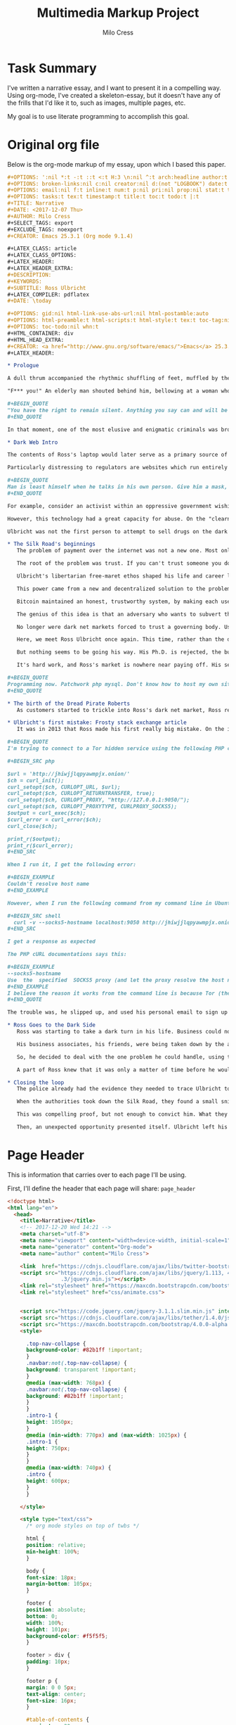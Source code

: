 #+OPTIONS: ':nil *:t -:t ::t <:t H:3 \n:nil ^:t arch:headline author:t
#+OPTIONS: broken-links:nil c:nil creator:nil d:(not "LOGBOOK") date:t e:t
#+OPTIONS: email:nil f:t inline:t num:t p:nil pri:nil prop:nil stat:t tags:t
#+OPTIONS: tasks:t tex:t timestamp:t title:t toc:t todo:t |:t
#+TITLE:Multimedia Markup Project
#+AUTHOR: Milo Cress
#+EMAIL: milo@archlaptop
#+LANGUAGE: en
#+SELECT_TAGS: export
#+EXCLUDE_TAGS: noexport
#+CREATOR: Emacs 25.3.1 (Org mode 9.1.4)

* Task Summary
  I've written a narrative essay, and I want to present it in a compelling way. Using org-mode, I've created a skeleton-essay, but it doesn't have any of the frills that I'd like it to, such as images, multiple pages, etc.

  My goal is to use literate programming to accomplish this goal.

* Original org file
Below is the org-mode markup of my essay, upon which I based this paper.
#+BEGIN_SRC org
  ,#+OPTIONS: ':nil *:t -:t ::t <:t H:3 \n:nil ^:t arch:headline author:t
  ,#+OPTIONS: broken-links:nil c:nil creator:nil d:(not "LOGBOOK") date:t e:t
  ,#+OPTIONS: email:nil f:t inline:t num:t p:nil pri:nil prop:nil stat:t tags:t
  ,#+OPTIONS: tasks:t tex:t timestamp:t title:t toc:t todo:t |:t
  ,#+TITLE: Narrative
  ,#+DATE: <2017-12-07 Thu>
  ,#+AUTHOR: Milo Cress
  ,#+SELECT_TAGS: export
  ,#+EXCLUDE_TAGS: noexport
  ,#+CREATOR: Emacs 25.3.1 (Org mode 9.1.4)

  ,#+LATEX_CLASS: article
  ,#+LATEX_CLASS_OPTIONS:
  ,#+LATEX_HEADER:
  ,#+LATEX_HEADER_EXTRA:
  ,#+DESCRIPTION:
  ,#+KEYWORDS:
  ,#+SUBTITLE: Ross Ulbricht
  ,#+LATEX_COMPILER: pdflatex
  ,#+DATE: \today

  ,#+OPTIONS: gid:nil html-link-use-abs-url:nil html-postamble:auto
  ,#+OPTIONS: html-preamble:t html-scripts:t html-style:t tex:t toc-tag:nil
  ,#+OPTIONS: toc-todo:nil whn:t
  ,#+HTML_CONTAINER: div
  ,#+HTML_HEAD_EXTRA:
  ,#+CREATOR: <a href="http://www.gnu.org/software/emacs/">Emacs</a> 25.3.1 (<a href="http://orgmode.org">Org-mode</a> 9.1.4)
  ,#+LATEX_HEADER:

  ,* Prologue

  A dull thrum accompanied the rhythmic shuffling of feet, muffled by the stacks of shelves the shufflers gazed at. It was a hot day, even by California standards, and the heat seemed to permeate through the walls of the library into Ross Ulbricht's soul. He was restless, and shifted his gaze from the laptop on the table in front of him to the window beside him. A patron sitting across from him at the table glanced up momentarily from her book, and buried herself once again in the fantasy world between her pages. But for Ross, escape was not an option. He searched for some breeze, some break in the stillness that stifled him. A shout behind him, followed by a crash, startled him from his reverie.

  "F*** you!" An elderly man shouted behind him, bellowing at a woman who was in the process of pummelling him with any object she could lay her hands on within arm's reach. Riveted as he was by this exchange, a movement in the corner of his eye brought his focus back to the table where his laptop rested -- or had rested -- until a second ago. Frantically, he called out to the woman across the table, who had snatched up his machine and was sprinting for the exit. Any chance of following her disappeared as the man and woman (who had seemingly forgotten their quarrel) piled themselves on top of Ulbricht's body. Pinned beneath them, all he could hear between his own breath and the pumping of his heart was a wheezing voice above him:

  ,#+BEGIN_QUOTE
  "You have the right to remain silent. Anything you say can and will be used against you in a court of law. You have the right to an attorney. If you cannot afford an attorney, one will be provided for you. Do you understand the rights I have just read to you? With these rights in mind, do you wish to speak to me?"
  ,#+END_QUOTE

  In that moment, one of the most elusive and enigmatic criminals was brought to justice. The operation that brought Ulbricht to justice was painstakingly choreographed, and  That day, Ulbricht's illicit marketplace for contraband such as fake licenses and drugs, known as the Silk Road, was taken down. But how did the black market's creator, Ross Ulbricht, evolve to embrace the iconic persona of the Dread Pirate Roberts, a symbol of rebellion, libertarianism, and anonymity on the Dark Web?

  ,* Dark Web Intro

  The contents of Ross's laptop would later serve as a primary source of evidence in the case against him. Most damning of all, however, was his laptop's connection to the dark web, and to a server he rented in Iceland. This evidence could only be gathered directly from his computer because of the nature of the technology he used. Tor, for example, the service that he used to browse the web anonymously, as well as to host his black-market website, the Silk Road, not only scrambles the /contents/ of messages, but also the /source and destination/, by routing all traffic through a massive network of layered encryption. The name Tor is itself an acronym, which stands for The Onion Router, so called because all traffic enters the system encrypted in three layers. As the message traverses the network, layers are incrementally peeled off, until the message exits the network in a format intelligible to the recipient computer (such as a webpage request, or a social media post). Tracing this traffic is almost impossible because of the strong encryption the system uses, leaving governing bodies at a loss for methods to combat illicit traffic on the dark web.

  Particularly distressing to regulators are websites which run entirely within the Tor network. Unlike Google or Netflix, these so-called "hidden services" are designed to be completely anonymous -- both visitors and servers can interact without either knowing who the other is. This is a very powerful concept for anonymity.

  ,#+BEGIN_QUOTE
  Man is least himself when he talks in his own person. Give him a mask, and he will tell you the truth.
  ,#+END_QUOTE

  For example, consider an activist within an oppressive government wishing to leak classified or restricted information to inform the global community. Naturally, this person would require anonymity in order to speak out, especially in a nation which punishes protest and restricts free speech. Imagine that a website has been set up by fellow dissidents within this country in order to track human rights violations committed by the regime. If the regime were able to locate the dissidents' server, they would face punishment, and the truth of the atrocities may stay buried. The power of the dark web is its ability to connect these people in an anonymous way -- at no point must the leaker reveal her identity, nor must the dissidents reveal their location.

  However, this technology had a great capacity for abuse. On the "clearnet" (any part of the web accessible via a search engine, such as [[https://google.com][Google]], sellers of drugs could only stay anonymous by keeping the address of their website hidden. The problem is, in order to get any sort of traffic or customer base, that address must be entrusted to /someone/. As the popularity of the black-market increases, so does the risk that this address falls into the hands of a law enforcement agency, who could then discover the location of the sellers' servers. This is exactly the problem that the dark web aims to solve.

  Ulbricht was not the first person to attempt to sell drugs on the dark web. What made him successful was that he managed to solve a problem that had been the downfall of all of his predecessors -- payment. 

  ,* The Silk Road's beginnings
     The problem of payment over the internet was not a new one. Most online vendors do not even consider it a problem, because of the robust suites of electronic payment transfer that have been developed in the past decade. But vendors of illicit goods are often stymied by the very anonymity that protects them -- as linking a Paypal account, say, to their black market, or arranging a wire transfer through Western Union would drastically increase their chances of getting caught, and make it simple for authorities to trace the origin of electronic payments from source to destination. 

     The root of the problem was trust. If you can't trust someone you don't know, how can you do business with them? This was the problem that services like Paypal solve: they serve as a trusted intermediary between two parties that may not trust each other. What if you can't trust this governing body? This was the question that plagued libertarians like Ross.

     Ulbricht's libertarian free-maret ethos shaped his life and career long before he built a black-market on the Dark Web. From a young age, he pursued a means of freeing himself and others from what he believed to be a coercive tyranny. When his doctoral thesis was rejected, he turned his focus to business. Eventually, he bagan to realize that he had the power to turn his libertarian ideals into reality.

     This power came from a new and decentralized solution to the problem of trust -- Bitcoin. 

     Bitcoin maintained an honest, trustworthy system, by making each user of the system responsible for keeping the system honest. Every transaction is recorded into a ledger known as the blockchain by bitcoin "miners," in groups referred to as "blocks" (these blocks are chained together over time, hence the term "blockchain"). These miners race each other to produce new blocks, and out inconsistencies in the transactions. The first miner to calculate a complete block is rewarded a certain amount of bitcoin (12.5 at the time of writing). A new block is produced, on average, once every ten minutes.

     The genius of this idea is that an adversary who wants to subvert the system to her own ends (by modifying the transaction ledger) is forced to compete in this race against the entire legitimate bitcoin network -- who likely outnumber her in computing power by several orders of magnitude. 

     No longer were dark net markets forced to trust a governing body. Using the emerging Bitcoin technology, they were now entering into a golden age of money-transfer anonymity.

     Here, we meet Ross Ulbricht once again. This time, rather than the drug kingpin he became, he is the gregarious, geeky scientist his friends and family knew him to be. 

     But nothing seems to be going his way. His Ph.D. is rejected, the business he and his neighbor started is failing, and he's fighting with his girlfriend. The idea for a truly free market had been bouncing around in his head for some time, but it is now that this concept starts to take root. Reckoning he'll need some kind of capital to start out with, he clears out his cabin, and starts growing mushrooms (the psychedelic kind). Then, he gets to work learning the fundamentals of setting up a truly anonymous and secure dark net market. He calls it the Silk Road.

     It's hard work, and Ross's market is nowhere near paying off. His self-taught programming is starting to get him into trouble. Ross starts keeping a personal journal to record his thoughts and goals.

  ,#+BEGIN_QUOTE
  Programming now. Patchwork php mysql. Don't know how to host my own site. Didn't know how to run bitcoind. Got the basics of my site written. Launched it on freedomhosting. Announced it on the bitcointalk forums. Only a few days after launch, I got my first signups, and then my first message. I was so excited I didn't know what to do with myself. Little by little, people signed up, and vendors signed up, and then it happened. My first order. I'll never forget it. The next couple of months, I sold about 10 lbs of shrooms through my site. Some orders were as small as a gram, and others were in the qp range. Before long, I completely sold out.
  ,#+END_QUOTE

  ,* The birth of the Dread Pirate Roberts
     As customers started to trickle into Ross's dark net market, Ross realized that for it to become the revolution he hoped it to be, he needed to create for himself a leader. The persona he created, he modeled after the movie character, the Dread Pirate Roberts, in part to add a sense of the exotic, and in part to form the basis of his legal defense -- in the movie The Princess Bride, the Dread Pirate Roberts was never one person, but rather a title passed on from master to worthy apprentice. What he created transcended plausible deniability. The Dread Pirate Roberts (DPR) created became an emblem of rebellion against the government, turned buying drugs and illicit goods from a deplorable act of desperation to an honorable declaration of freedom. This charisma was Ulbricht's greatest weapon, but the inflated ego that came with it would prove his downfall.

  ,* Ulbricht's first mistake: Frosty stack exchange article
     It was in 2013 that Ross made his first really big mistake. On the internet technology forum, Stack Overflow, he posted a question regarding his dark net market. 

  ,#+BEGIN_QUOTE
  I'm trying to connect to a Tor hidden service using the following PHP code:

  ,#+BEGIN_SRC php

  $url = 'http://jhiwjjlqpyawmpjx.onion/'
  $ch = curl_init();
  curl_setopt($ch, CURLOPT_URL, $url);
  curl_setopt($ch, CURLOPT_RETURNTRANSFER, true);
  curl_setopt($ch, CURLOPT_PROXY, "http://127.0.0.1:9050/");
  curl_setopt($ch, CURLOPT_PROXYTYPE, CURLPROXY_SOCKS5);
  $output = curl_exec($ch);
  $curl_error = curl_error($ch);
  curl_close($ch);

  print_r($output);
  print_r($curl_error);
  ,#+END_SRC

  When I run it, I get the following error:

  ,#+BEGIN_EXAMPLE
  Couldn't resolve host name
  ,#+END_EXAMPLE

  However, when I run the following command from my command line in Ubuntu:

  ,#+BEGIN_SRC shell
    curl -v --socks5-hostname localhost:9050 http://jhiwjjlqpyawmpjx.onion
  ,#+END_SRC

  I get a response as expected

  The PHP cURL documentations says this:

  ,#+BEGIN_EXAMPLE
  --socks5-hostname
  Use  the  specified  SOCKS5 proxy (and let the proxy resolve the host name).
  ,#+END_EXAMPLE
  I believe the reason it works from the command line is because Tor (the proxy) is resolving the .onion hostname, which it recognizes. When running the PHP code above, my guess is that cURL or PHP is trying to resolve the .onion hostname and doesn't recognize it. I've searched for a way to tell cURL/PHP to let the proxy resolve the hostname, but I can't find a way.
  ,#+END_QUOTE

  The trouble was, he slipped up, and used his personal email to sign up for his account.

  ,* Ross Goes to the Dark Side
     Ross was starting to take a dark turn in his life. Business could not have been better, and yet the ardor of fighting off hackers, and the omnipresent paranoia were starting to take a toll on him. 

     His business associates, his friends, were being taken down by the authorities, one by one. Each one took with them a vital piece of the Silk Road's infrastructure. One of his lieutenants was embezzling Silk Road funds. The stress overcame him. He needed some outlet for his frustration, some sense of relief from his omnipresent guilt. 

     So, he decided to deal with the one problem he could handle, using the system that he himself had built. He would kill the thief. He messaged one of his associates, Nob, a drug dealer and gangster in the area, and told him that he had a situation that required violence to resolve. What he didn't know was that Nob was not a gangster, or even a drug dealer. His name was Carl Force, and he was a DEA agent, tasked with infiltrating Ulbricht's network. Rather than expose himself as an agent, he chose to play along with the ruse. Luckily for force, the thief had been taken into custody only a few days before, and was more than cooperative with the police. So, Force doused him in tomato sauce and framed the scene to appear as a bloody homocide. Ross was seemingly convinced by the photos that Force sent, and sent him $80,000 in bitcoin.

     A part of Ross knew that it was only a matter of time before he would be taken down too. But that voice of hesitance was being drowned out by his ego. He could not have achieved what he had without it. But he could not escape from the prison he had built himself without admitting that somewhere, someone was capable of finding him. This thought, in itself, was unbearable. So, day after day, he forced himself to believe that his system was secure against attackers, even when security advisers he trusted warned him of potential flaws. His system was not secure. A joint law enforcement operation had managed to hack his servers, and view the logs of his correspondence with other criminals on the network. As it turned out, he had commissioned another hit, this time on a blackmailer who claimed to have Ulbricht's identity. Ross had fallen from a radical idealist who had spoken out against the use of the dark web as a tool for harm to a hardened kingpin, set on doing anything that would keep him from facing justice.

  ,* Closing the loop
     The police already had the evidence they needed to trace Ulbricht to DPR and the Silk Road, but they hadn't yet made the connection. It was dumb luck that an agent assigned to investigate a small-time mushroom dealer happened across the Silk Road investigation, and drew the parallel between the user "Frosty" and the Stack Overflow article from several years before.

     When the authorities took down the Silk Road, they found a small snippet of code, which perfectly matched the code that was given to him in the Stack Overflow thread.

     This was compelling proof, but not enough to convict him. What they would need was a stronger link between Ross Ulbricht and his alter-ego, the Dread Pirate Roberts. His laptop, they knew, would be a trove for such information, yet there was a great risk that the encryption on the hard disk would mean that shutting the laptop's cover would almost certainly make any data on it irrecoverable without a master password that Ross would likely refuse to give. For several days, the growing Silk Road task force was at an impasse.

     Then, an unexpected opportunity presented itself. Ulbricht left his home to go to the library a few blocks from where the police were stationed. Several agents entered the building after him, and set the scene for what was quite possibly the highest-stakes improv show performed. The audience was Ross Ulbricht, sitting near a window in the corner of the room, craving an escape. Escape was no longer an option.
#+END_SRC

* Page Header
   This is information that carries over to each page I'll be using.

   First, I'll define the header that each page will share:
=page_header=
#+NAME: page_header
#+BEGIN_SRC html
  <!doctype html>
  <html lang="en">
    <head>
      <title>Narrative</title>
      <!-- 2017-12-20 Wed 14:21 -->
      <meta charset="utf-8">
      <meta name="viewport" content="width=device-width, initial-scale=1">
      <meta name="generator" content="Org-mode">
      <meta name="author" content="Milo Cress">

      <link  href="https://cdnjs.cloudflare.com/ajax/libs/twitter-bootstrap/3.3.5/css/bootstrap.min.css" rel="stylesheet">
      <script src="https://cdnjs.cloudflare.com/ajax/libs/jquery/1.113, 4
                   .3/jquery.min.js"></script>
      <link rel="stylesheet" href="https://maxcdn.bootstrapcdn.com/bootstrap/4.0.0-alpha.6/css/bootstrap.min.css" integrity="sha384-rwoIResjU2yc3z8GV/NPeZWAv56rSmLldC3R/AZzGRnGxQQKnKkoFVhFQhNUwEyJ" crossorigin="anonymous">
      <link rel="stylesheet" href="css/animate.css">


      <script src="https://code.jquery.com/jquery-3.1.1.slim.min.js" integrity="sha384-A7FZj7v+d/sdmMqp/nOQwliLvUsJfDHW+k9Omg/a/EheAdgtzNs3hpfag6Ed950n" crossorigin="anonymous"></script>
      <script src="https://cdnjs.cloudflare.com/ajax/libs/tether/1.4.0/js/tether.min.js" integrity="sha384-DztdAPBWPRXSA/3eYEEUWrWCy7G5KFbe8fFjk5JAIxUYHKkDx6Qin1DkWx51bBrb" crossorigin="anonymous"></script>
      <script src="https://maxcdn.bootstrapcdn.com/bootstrap/4.0.0-alpha.6/js/bootstrap.min.js" integrity="sha384-vBWWzlZJ8ea9aCX4pEW3rVHjgjt7zpkNpZk+02D9phzyeVkE+jo0ieGizqPLForn" crossorigin="anonymous"></script>     <script src="https://cdnjs.cloudflare.com/ajax/libs/twitter-bootstrap/3.3.5/js/bootstrap.min.js"></script>
      <style>

        .top-nav-collapse {
        background-color: #82b1ff !important; 
        }
        .navbar:not(.top-nav-collapse) {
        background: transparent !important;
        }
        @media (max-width: 768px) {
        .navbar:not(.top-nav-collapse) {
        background: #82b1ff !important;
        } 
        }
        .intro-1 {
        height: 1050px;
        }
        @media (min-width: 770px) and (max-width: 1025px) {
        .intro-1 {
        height: 750px;
        }
        }
        @media (max-width: 740px) {
        .intro {
        height: 600px;
        }
        }

      </style>
    
      <style type="text/css">
        /* org mode styles on top of twbs */

        html {
        position: relative;
        min-height: 100%;
        }

        body {
        font-size: 18px;
        margin-bottom: 105px;
        }

        footer {
        position: absolute;
        bottom: 0;
        width: 100%;
        height: 101px;
        background-color: #f5f5f5;
        }

        footer > div {
        padding: 10px;
        }

        footer p {
        margin: 0 0 5px;
        text-align: center;
        font-size: 16px;
        }

        #table-of-contents {
        margin-top: 20px;
        margin-bottom: 20px;
        }

        blockquote p {
        font-size: 18px;
        }

        pre {
        font-size: 16px;
        }

        .footpara {
        display: inline-block;
        }

        figcaption {
        font-size: 16px;
        color: #666;
        font-style: italic;
        padding-bottom: 15px;
        }

        /* from twbs docs */

        .bs-docs-sidebar.affix {
        position: static;
        }
        @media (min-width: 768px) {
        .bs-docs-sidebar {
        padding-left: 20px;
        }
        }

        /* All levels of nav */
        .bs-docs-sidebar .nav_org_mode > li > a {
        display: block;
        padding: 4px 20px;
        font-size: 14px;
        font-weight: 500;
        color: #999;
        }
        .bs-docs-sidebar .nav_org_mode > li > a:hover,
        .bs-docs-sidebar .nav_org_mode > li > a:focus {
        padding-left: 19px;
        color: #A1283B;
        text-decoration: none;
        background-color: transparent;
        border-left: 1px solid #A1283B;
        }
        .bs-docs-sidebar .nav_org_mode > .active > a,
        .bs-docs-sidebar .nav_org_mode > .active:hover > a,
        .bs-docs-sidebar .nav_org_mode > .active:focus > a {
        padding-left: 18px;
        font-weight: bold;
        color: #A1283B;
        background-color: transparent;
        border-left: 2px solid #A1283B;
        }

        /* Nav: second level (shown on .active) */
        .bs-docs-sidebar .nav_org_mode .nav {
        display: none; /* Hide by default, but at >768px, show it */
        padding-bottom: 10px;
        }
        .bs-docs-sidebar .nav_org_mode .nav > li > a {
        padding-top: 1px;
        padding-bottom: 1px;
        padding-left: 30px;
        font-size: 12px;
        font-weight: normal;
        }
        .bs-docs-sidebar .nav_org_mode .nav > li > a:hover,
        .bs-docs-sidebar .nav_org_mode .nav > li > a:focus {
        padding-left: 29px;
        }
        .bs-docs-sidebar .nav_org_mode .nav > .active > a,
        .bs-docs-sidebar .nav_org_mode .nav > .active:hover > a,
        .bs-docs-sidebar .nav_org_mode .nav > .active:focus > a {
        padding-left: 28px;
        font-weight: 500;
        }

        /* Nav: third level (shown on .active) */
        .bs-docs-sidebar .nav_org_mode .nav .nav {
        padding-bottom: 10px;
        }
        .bs-docs-sidebar .nav_org_mode .nav .nav > li > a {
        padding-top: 1px;
        padding-bottom: 1px;
        padding-left: 40px;
        font-size: 12px;
        font-weight: normal;
        }
        .bs-docs-sidebar .nav_org_mode .nav .nav > li > a:hover,
        .bs-docs-sidebar .nav_org_mode .nav .nav > li > a:focus {
        padding-left: 39px;
        }
        .bs-docs-sidebar .nav_org_mode .nav .nav > .active > a,
        .bs-docs-sidebar .nav_org_mode .nav .nav > .active:hover > a,
        .bs-docs-sidebar .nav_org_mode .nav .nav > .active:focus > a {
        padding-left: 38px;
        font-weight: 500;
        }

        /* Show and affix the side nav when space allows it */
        @media (min-width: 992px) {
        .bs-docs-sidebar .nav_org_mode > .active > ul {
        display: block;
        }
        /* Widen the fixed sidebar */
        .bs-docs-sidebar.affix,
        .bs-docs-sidebar.affix-bottom {
        width: 213px;
        }
        .bs-docs-sidebar.affix {
        position: fixed; /* Undo the static from mobile first approach */
        top: 20px;
        }
        .bs-docs-sidebar.affix-bottom {
        position: absolute; /* Undo the static from mobile first approach */
        }
        .bs-docs-sidebar.affix .bs-docs-sidenav,.bs-docs-sidebar.affix-bottom .bs-docs-sidenav {
        margin-top: 0;
        margin-bottom: 0
        }
        }
        @media (min-width: 1200px) {
        /* Widen the fixed sidebar again */
        .bs-docs-sidebar.affix-bottom,
        .bs-docs-sidebar.affix {
        width: 263px;
        }
        }

        /* Jarallax Styles
        .jarallax {
        position: relative;
        z-index: 0;
        }
        .jarallax > .jarallax-img {
        position: absolute;
        object-fit: cover;
        /* support for plugin https://github.com/bfred-it/object-fit-images */
        font-family: 'object-fit: cover;';
        top: 0;
        left: 0;
        width: 100%;
        height: 100%;
        z-index: -1;
        }
      </style>
      <script type="text/javascript">
        $(function() {
        'use strict';

        $('.bs-docs-sidebar li').first().addClass('active');

        $(document.body).scrollspy({target: '.bs-docs-sidebar'});

        $('.bs-docs-sidebar').affix();
        });
      </script>
    </head>
#+END_SRC

* Content
   Next, I'll separate the skeleton content into code blocks, so that I can easily manipulate multimedia between them.

** Content Preamble
=content_preamble=
#+NAME: content_preamble
#+BEGIN_SRC html :noweb yes
  <body>
    <main>
    <header>
      <<navbar>> 
    </header>
    <div id="content" class="container">
      <div class="row"><div class="col-md-9">
#+END_SRC

** Section 1
=content_sec-1=
#+NAME: content_sec-1
#+BEGIN_SRC html
  <div id="outline-container-sec-1" class="outline-2">
      <div class="outline-text-2" id="text-1">
          <p class="wow fadeIn">
              A dull thrum accompanied the rhythmic shuffling of feet, muffled by the stacks of shelves the shufflers gazed at. It was a hot day, even by California standards, and the heat seemed to permeate through the walls of the library into Ross Ulbricht's soul. He was restless, and shifted his gaze from the laptop on the table in front of him to the window beside him. A patron sitting across from him at the table glanced up momentarily from her book, and buried herself once again in the fantasy world between her pages. But for Ross, escape was not an option. He searched for some breeze, some break in the stillness that stifled him. A shout behind him, followed by a crash, startled him from his reverie.
          </p>

          <p class="wow fadeIn">
              "F*** you!" An elderly man shouted behind him, bellowing at a woman who was in the process of pummelling him with any object within arm's reach. Riveted as he was by this exchange, a movement in the corner of his eye brought his focus back to the table where his laptop rested &#x2013; or had rested &#x2013; until a second ago. Frantically, he called out to the woman across the table, who had snatched up his machine and was sprinting for the exit. Any chance of following her disappeared as the man and woman (who had seemingly forgotten their quarrel) piled themselves on top of Ulbricht's body. Pinned beneath them, all he could hear between his own breath and the pumping of his heart was a wheezing voice above him:
          </p>

          <blockquote>
              <p class="wow fadeIn">
                  "You have the right to remain silent. Anything you say can and will be used against you in a court of law. You have the right to an attorney. If you cannot afford an attorney, one will be provided for you. Do you understand the rights I have just read to you? With these rights in mind, do you wish to speak to me?"
              </p>
          </blockquote>

          <p class="wow fadeIn">
              In that moment, one of the most elusive and enigmatic cyber-criminals was brought to justice. That day, Ulbricht's illicit marketplace for contraband such as fake licenses and drugs, known as the Silk Road, was taken down. But how did the black market's creator, Ross Ulbricht, evolve to embrace the iconic persona of the Dread Pirate Roberts, a symbol of rebellion, libertarianism, and anonymity on the Dark Web?
          </p>
      </div>
  </div>
#+END_SRC

** Section 2
=content_sec-2=
#+NAME: content_sec-2
#+BEGIN_SRC html
  <div id="outline-container-sec-2" class="outline-2">
      <div class="outline-text-2" id="text-2">
          <p class="wow fadeIn">
              The contents of Ross's laptop would later serve as a primary source of evidence in the case against him. Most damning of all, however, was his laptop's connection to the dark web, and to a server he rented in Iceland. This evidence could only be gathered directly from his computer because of the nature of the technology he used. Tor, for example, the service that he used to browse the web anonymously, as well as to host his black-market website, the Silk Road, not only scrambles the <i>contents</i> of messages, but also the <i>source and destination</i>, by routing all traffic through a massive network of layered encryption. The name Tor is itself an acronym, which stands for The Onion Router, so called because all traffic enters the system encrypted in three layers. As the message traverses the network, layers are incrementally peeled off, until the message exits the network in a format intelligible to the recipient computer (such as a webpage request, or a social media post). Tracing this traffic is almost impossible because of the strong encryption the system uses, leaving governing bodies at a loss for methods to combat illicit traffic on the dark web.
          </p>

          <p class="wow fadeIn">
              Particularly distressing to regulators are websites which run entirely within the Tor network. Unlike Google or Netflix, these so-called "hidden services" are designed to be completely anonymous &#x2013; both visitors and servers can interact without either knowing who the other is. This is a very powerful concept for anonymity.
          </p>

          <blockquote>
              <p class="wow fadeIn">
                  Man is least himself when he talks in his own person. Give him a mask, and he will tell you the truth. - Oscar Wilde
              </p>
          </blockquote>

          <p class="wow fadeIn">
              For example, consider an activist within an oppressive government wishing to leak classified or restricted information to inform the global community. Naturally, this person would require anonymity in order to speak out, especially in a nation which punishes protest and restricts free speech. Imagine that a website has been set up by fellow dissidents within this country in order to track human rights violations committed by the regime. If the regime were able to locate the dissidents' server, they would face punishment, and the truth of the atrocities may stay buried. The power of the dark web is its ability to connect these people in an anonymous way &#x2013; at no point must the leaker reveal her identity, nor must the dissidents reveal their location.
          </p>

          <p class="wow fadeIn">
              However, this technology had a great capacity for abuse. On the "clearnet" (any part of the web accessible via a search engine, such as <a href="https://google.com">Google</a>, sellers of drugs could only stay anonymous by keeping the address of their website hidden. The problem is, in order to get any sort of traffic or customer base, that address must be entrusted to <i>someone</i>. As the popularity of the black-market increases, so does the risk that this address falls into the hands of a law enforcement agency, who could then discover the location of the sellers' servers. This is exactly the problem that the dark web aims to solve.
          </p>

          <p class="wow fadeIn">
              Ulbricht was not the first person to attempt to sell drugs on the dark web. What made him successful was that he managed to solve a problem that had been the downfall of all of his predecessors &#x2013; payment. 
          </p>
      </div>
  </div>
#+END_SRC

** Section 3
=content_sec-3=
#+NAME: content_sec-3
#+BEGIN_SRC html
  <div id="outline-container-sec-3" class="outline-2">
      <div class="outline-text-2" id="text-3">
          <p class="wow fadeIn">
              The problem of payment over the internet was not a new one. Most online vendors at the time didn't even see it as a problem, because of the robust suites of electronic payment transfer software that have been developed in the past decade. But vendors of illicit goods are often stymied by the very anonymity that protects them &#x2013; as linking a Paypal account, say, to their black market, or arranging a wire transfer through Western Union would drastically increase their chances of getting caught, and make it simple for authorities to trace the origin of electronic payments from source to destination. 
          </p>

          <p class="wow fadeIn">
              The root of the problem was trust. If you can't trust someone you don't know, how can you do business with them? This was the problem that services like Paypal solve: they serve as a trusted intermediary between two parties that may not trust each other. What if you can't trust this governing body? This was the question that plagued libertarians like Ross.
          </p>

          <p class="wow fadeIn">
              Ulbricht's libertarian free-maret ethos shaped his life and career long before he built a black-market on the Dark Web. From a young age, he pursued a means of freeing himself and others from what he believed to be a coercive tyranny. When his doctoral thesis was rejected, he turned his focus to business. Eventually, he began to realize that he had the power to turn his libertarian ideals into reality.
          </p>

          <p class="wow fadeIn">
              This power came from a new and decentralized solution to the problem of trust &#x2013; Bitcoin. 
          </p>

          <p class="wow fadeIn">
              Bitcoin maintained an honest, trustworthy system, by making each user of the system responsible for keeping the system honest. Every transaction is recorded into a ledger known as the blockchain by bitcoin "miners," in groups referred to as "blocks" (these blocks are chained together over time, hence the term "blockchain"). These miners race each other to produce new blocks, and weed out inconsistencies in the transactions. The first miner to calculate a complete block is rewarded a certain amount of bitcoin (12.5 at the time of writing). A new block is produced, on average, once every ten minutes.
          </p>

          <p class="wow fadeIn">
              The genius of this idea is that an adversary who wants to subvert the system to her own ends (by modifying the transaction ledger) is forced to compete in this race against the entire legitimate bitcoin network &#x2013; who likely outnumber her in computing power by several orders of magnitude. 
          </p>

          <p class="wow fadeIn">
              No longer were dark net markets forced to trust a governing body. Using the emerging Bitcoin technology, they were now entering into a golden age of money-transfer anonymity.
          </p>

          <p class="wow fadeIn">
              Here, we meet Ross Ulbricht once again. This time, rather than the drug kingpin he became, he is the gregarious, geeky scientist his friends and family knew him to be. 
          </p>

          <p class="wow fadeIn">
              But nothing seems to be going his way. His Ph.D. is rejected, the business he and his neighbor started is failing, and he's fighting with his girlfriend. The idea for a truly free market had been bouncing around in his head for some time, but it is now that this concept starts to take root. Reckoning he'll need some kind of capital to start out with, he clears out his cabin, and starts growing mushrooms (the psychedelic kind). Then, he gets to work learning the fundamentals of setting up a truly anonymous and secure dark net market. He calls it the Silk Road.
          </p>

          <p class="wow fadeIn">
              It's hard work, and Ross's market is nowhere near paying off. His self-taught programming is starting to get him into trouble. Ross starts keeping a personal journal to record his thoughts and goals.
          </p>

          <blockquote>
              <p class="wow fadeIn">
                  Programming now. Patchwork php mysql. Don't know how to host my own site. Didn't know how to run bitcoind. Got the basics of my site written. Launched it on freedomhosting. Announced it on the bitcointalk forums. Only a few days after launch, I got my first signups, and then my first message. I was so excited I didn't know what to do with myself. Little by little, people signed up, and vendors signed up, and then it happened. My first order. I'll never forget it. The next couple of months, I sold about 10 lbs of shrooms through my site. Some orders were as small as a gram, and others were in the qp range. Before long, I completely sold out.
              </p>
          </blockquote>
      </div>
  </div>
#+END_SRC

** Section 4
=content_sec-4=
#+NAME: content_sec-4
#+BEGIN_SRC html
  <div id="outline-container-sec-4" class="outline-2">
      <div class="outline-text-2" id="text-4">
          <p class="wow fadeIn">
              As customers started to trickle into Ross's dark net market, Ross realized that for it to become the revolution he hoped it to be, he needed to create for himself a leader. The persona he created, he modeled after the movie character, the Dread Pirate Roberts, in part to add a sense of the exotic, and in part to form the basis of his legal defense &#x2013; in the movie The Princess Bride, the Dread Pirate Roberts was never one person, but rather a title passed on from master to worthy apprentice. What he created transcended plausible deniability. The Dread Pirate Roberts (DPR) became an emblem of rebellion against the government, and turned buying drugs and illicit goods from a deplorable act of desperation to an honorable declaration of freedom. This charisma was Ulbricht's greatest weapon, but the inflated ego that came with it would prove his downfall.
          </p>
      </div>
  </div>
#+END_SRC

** Section 5
=content_sec-5=
#+NAME: content_sec-5
#+BEGIN_SRC html
                  <div id="outline-container-sec-5" class="outline-2">
                      <div class="outline-text-2" id="text-5">
                          <p class="wow fadeIn">
                              It was in 2013 that Ross made his first really big mistake. On the internet technology forum, Stack Overflow, he posted a question regarding his dark net market. 
                          </p>

                          <blockquote>
                              <p class="wow fadeIn">
                                  I'm trying to connect to a Tor hidden service using the following PHP code:
                              </p>

                              <div class="org-src-container">

                                  <pre class="src src-php"><span style="color: #b2b2b2; background-color: #292b2e;">$</span><span style="color: #7590db;">url</span> = <span style="color: #2d9574;">'http://jhiwjjlqpyawmpjx.onion/'</span>
                                      <span style="color: #b2b2b2; background-color: #292b2e;">$</span><span style="color: #7590db;">ch</span> = curl_init<span style="color: #4f97d7;">()</span>;
  curl_setopt<span style="color: #4f97d7;">(</span><span style="color: #b2b2b2; background-color: #292b2e;">$</span><span style="color: #7590db;">ch</span>, <span style="color: #a45bad;">CURLOPT_URL</span>, <span style="color: #b2b2b2; background-color: #292b2e;">$</span><span style="color: #7590db;">url</span><span style="color: #4f97d7;">)</span>;
  curl_setopt<span style="color: #4f97d7;">(</span><span style="color: #b2b2b2; background-color: #292b2e;">$</span><span style="color: #7590db;">ch</span>, <span style="color: #a45bad;">CURLOPT_RETURNTRANSFER</span>, <span style="color: #a45bad;">true</span><span style="color: #4f97d7;">)</span>;
  curl_setopt<span style="color: #4f97d7;">(</span><span style="color: #b2b2b2; background-color: #292b2e;">$</span><span style="color: #7590db;">ch</span>, <span style="color: #a45bad;">CURLOPT_PROXY</span>, <span style="color: #2d9574;">"http://127.0.0.1:9050/"</span><span style="color: #4f97d7;">)</span>;
  curl_setopt<span style="color: #4f97d7;">(</span><span style="color: #b2b2b2; background-color: #292b2e;">$</span><span style="color: #7590db;">ch</span>, <span style="color: #a45bad;">CURLOPT_PROXYTYPE</span>, <span style="color: #a45bad;">CURLPROXY_SOCKS5</span><span style="color: #4f97d7;">)</span>;
                                      <span style="color: #b2b2b2; background-color: #292b2e;">$</span><span style="color: #7590db;">output</span> = curl_exec<span style="color: #4f97d7;">(</span><span style="color: #b2b2b2; background-color: #292b2e;">$</span><span style="color: #7590db;">ch</span><span style="color: #4f97d7;">)</span>;
                                      <span style="color: #b2b2b2; background-color: #292b2e;">$</span><span style="color: #7590db;">curl_error</span> = curl_error<span style="color: #4f97d7;">(</span><span style="color: #b2b2b2; background-color: #292b2e;">$</span><span style="color: #7590db;">ch</span><span style="color: #4f97d7;">)</span>;
  curl_close<span style="color: #4f97d7;">(</span><span style="color: #b2b2b2; background-color: #292b2e;">$</span><span style="color: #7590db;">ch</span><span style="color: #4f97d7;">)</span>;

  print_r<span style="color: #4f97d7;">(</span><span style="color: #b2b2b2; background-color: #292b2e;">$</span><span style="color: #7590db;">output</span><span style="color: #4f97d7;">)</span>;
  print_r<span style="color: #4f97d7;">(</span><span style="color: #b2b2b2; background-color: #292b2e;">$</span><span style="color: #7590db;">curl_error</span><span style="color: #4f97d7;">)</span>;
                                  </pre>
                              </div>


                              <p class="wow fadeIn">
                                  When I run it, I get the following error:
                              </p>

                              <pre class="example">
  Couldn't resolve host name
                              </pre>

                              <p class="wow fadeIn">
                                  However, when I run the following command from my command line in Ubuntu:
                              </p>

                              <div class="org-src-container">

                                  <pre class="src src-shell">curl -v --socks5-hostname localhost:9050 http://jhiwjjlqpyawmpjx.onion
                                  </pre>
                              </div>

                              <p class="wow fadeIn">
                                  I get a response as expected
                              </p>

                              <p class="wow fadeIn">
                                  The PHP cURL documentations says this:
                              </p>

                              <pre class="example">
  --socks5-hostname
  Use  the  specified  SOCKS5 proxy (and let the proxy resolve the host name).
                              </pre>
                              <p class="wow fadeIn">
                                  I believe the reason it works from the command line is because Tor (the proxy) is resolving the .onion hostname, which it recognizes. When running the PHP code above, my guess is that cURL or PHP is trying to resolve the .onion hostname and doesn't recognize it. I've searched for a way to tell cURL/PHP to let the proxy resolve the hostname, but I can't find a way.
                              </p>
                          </blockquote>

                          <p class="wow fadeIn">
                              The trouble was, he slipped up, and used his personal email to sign up for his account.
                          </p>
                      </div>
                  </div>
#+END_SRC

** Section 6
=content_sec-6=
#+NAME: content_sec-6
#+BEGIN_SRC html
  <div id="outline-container-sec-6" class="outline-2">
      <div class="outline-text-2" id="text-6">
          <p class="wow fadeIn">
              Ross was starting to take a dark turn in his life. Business could not have been better, and yet the ardor of fighting off hackers, and the omnipresent paranoia were starting to take a toll on him. 
          </p>

          <p class="wow fadeIn">
              His business associates, his friends, were being taken down by the authorities, one by one. Each one took with them a vital piece of the Silk Road's infrastructure. One of his lieutenants was embezzling Silk Road funds. The stress overcame him. He needed some outlet for his frustration, some sense of relief from his guilt. 
          </p>

          <p class="wow fadeIn">
              So, he decided to deal with the one problem he could handle, using the system that he himself had built. He would kill the thief. He messaged one of his associates, Nob, a drug dealer and gangster in the area, and told him that he had a situation that required violence to resolve. What he didn't know was that Nob was not a gangster, or even a drug dealer. His name was Carl Force, and he was a DEA agent, tasked with infiltrating Ulbricht's network. Rather than expose himself as an agent, he chose to play along with the ruse. Luckily for Force, the thief had been taken into custody only a few days before, and was more than cooperative with the police. So, Force doused him in tomato sauce and framed the scene to appear as a bloody homocide. Ross was seemingly convinced by the photos that Force sent, and sent him $80,000 in bitcoin.
          </p>

          <p class="wow fadeIn">
              A part of Ross knew that it was only a matter of time before he would be taken down too. But that voice of hesitance was being drowned out by his ego. He could not have achieved what he had without it. But he could not escape from the prison he had built himself without admitting that somewhere, someone was capable of finding him. This thought, in itself, was unbearable. So, day after day, he forced himself to believe that his system was secure against attackers, even when security advisers he trusted warned him of potential flaws. His system was not secure. A joint law enforcement operation had managed to hack his servers, and view the logs of his correspondence with other criminals on the network. As it turned out, he had commissioned another hit, this time on a blackmailer who claimed to have Ulbricht's identity. Ross had fallen from a radical idealist who had spoken out against the use of the dark web as a tool for harm to a hardened kingpin, set on doing anything that would keep him from facing justice.
          </p>
      </div>
  </div>
#+END_SRC

** Section 7
=content_sec-7=
#+NAME: content_sec-7
#+BEGIN_SRC html
  <div id="outline-container-sec-7" class="outline-2">
      <div class="outline-text-2" id="text-7">
          <p class="wow fadeIn">
              The police already had the evidence they needed to trace Ulbricht to DPR and the Silk Road, but they hadn't yet made the connection. It was dumb luck that an agent assigned to investigate a small-time mushroom dealer happened across the Silk Road investigation, and drew the parallel between the user "Frosty" and the Stack Overflow article from several years before.
          </p>

          <p class="wow fadeIn">
              When the authorities took down the Silk Road, they found a small snippet of code, which perfectly matched the code that was given to him in the Stack Overflow thread.
          </p>

          <p class="wow fadeIn">
              This was compelling proof, but not enough to convict him. What they would need was a stronger link between Ross Ulbricht and his alter-ego, the Dread Pirate Roberts. His laptop, they knew, would be a trove for such information, yet there was a great risk that the encryption on the hard disk would mean that shutting the laptop's cover would almost certainly make any data on it irrecoverable without a master password that Ross would likely refuse to give. For several days, the growing Silk Road task force was at an impasse.
          </p>

          <p class="wow fadeIn">
              Then, an unexpected opportunity presented itself. Ulbricht left his home to go to the library a few blocks from where the police were stationed. Several agents entered the building after him, and set the scene for what was quite possibly the highest-stakes improv show performed. The audience was Ross Ulbricht, sitting near a window in the corner of the room, craving an escape. Escape was no longer an option.
          </p>
      </div>
  </div>
#+END_SRC

* Page Footer
=page_footer=
#+NAME: page_footer
#+BEGIN_SRC html
  </div><div class="col-md-3"><nav id="table-of-contents">
      <div id="text-table-of-contents" class="bs-docs-sidebar">
        <ul class="nav_org_mode">
          <li><a href="./narrative-1.html#sec-1">1. Prologue</a></li>
          <li><a href="./narrative-1.html#sec-2">2. The Dark Web</a></li>
          <li><a href="./narrative-2.html#sec-3">3. The Silk Road's beginnings</a></li>
          <li><a href="./narrative-2.html#sec-4">4. The birth of the Dread Pirate Roberts</a></li>
          <li><a href="./narrative-3.html#sec-5">5. Ulbricht's first mistake</a></li>
          <li><a href="./narrative-3.html#sec-6">6. Ross Goes to the Dark Side</a></li>
          <li><a href="./narrative-4.html#sec-7">7. Closing the loop</a></li>
        </ul>
      </div>
    </nav>
  </div></div></div>
  </main>
  <footer id="postamble" class="">
    <div>
      <p class="wow fadeIn">
    </div>
  </footer>
  <!-- Jarallax -->
  <script src="https://cdnjs.cloudflare.com/ajax/libs/jarallax/1.9.2/jarallax.min.js"></script>

  <!-- Include it if you want to use Video parallax -->
  <script src="https://cdnjs.cloudflare.com/ajax/libs/jarallax/1.9.2/jarallax-video.min.js"></script>

  <!-- Include it if you want to parallax any element -->
  <script src="https://cdnjs.cloudflare.com/ajax/libs/jarallax/1.9.2/jarallax-element.min.js"></script>

  <!-- Wow! CSS -->
  <script src="js/wow.min.js"></script>
  <script>
    new WOW().init();
  </script>
  </body>
#+END_SRC

* Tangling into separate pages
Now, we are ready to create a multi-page site.

** Toy example
Let's create a toy example:

#+BEGIN_SRC html 
  <<page_header>>
  <<content_preamble>>
  <<content_sec-1>>
  <<page_footer>>
#+END_SRC

This evaluates to:
#+BEGIN_SRC html :tangle test.html :exports code :noweb yes
  <<page_header>>
  <<content_preamble>>
  <<content_sec-1>>
  <<page_footer>>
#+END_SRC

** Dividing Content sections
Now we can decide which content sections we want on each page.

| Page | Content sections |
|------+------------------|
|    1 | 1, 2             |
|    2 | 3, 4             |
|    3 | 5, 6             |
|    4 | 7                |

With this in mind, I've modified the =page_footer= code block to change the links in the table of contents to this page hierarchy (see [[Page Footer][above]]).

** Page 1
#+BEGIN_SRC html 
  <<page_header>>
  <<parallax-1>>
  <<content_preamble>>
      <<content_sec-1>>
  </div></div></div>
  <<parallax-2>> 
  <br>
  <div class="container"><div class="row"><div class="col-md-9">
      <<content_sec-2>>
      <p class="wow fadeIn"><a class="btn btn-primary btn-lg" href="./narrative-2.html" role="button">Read more &raquo;</a></p>
  <<page_footer>>
#+END_SRC
#+BEGIN_SRC html :tangle narrative-1.html :exports none :noweb yes
  <<page_header>>
  <<parallax-1>>
  <<content_preamble>>
      <<content_sec-1>>
  </div></div></div>
  <<parallax-2>> 
  <br>
  <div class="container"><div class="row"><div class="col-md-9">
      <<content_sec-2>>
      <p class="wow fadeIn"><a class="btn btn-primary btn-lg" href="./narrative-2.html" role="button">Read more &raquo;</a></p>
  <<page_footer>>
#+END_SRC
** Page 2
#+BEGIN_SRC html 
  <<page_header>>
  <<content_preamble>>
      <<content_sec-3>>
  </div></div></div>
  <<parallax-2>> 
  <br>
  <div class="container"><div class="row"><div class="col-md-9">
      <<content_sec-4>>
      <p class="wow fadeIn"><a class="btn btn-primary btn-lg" href="./narrative-3.html" role="button">Read more &raquo;</a></p>
  <<page_footer>>
#+END_SRC
#+BEGIN_SRC html :tangle narrative-2.html :exports none :noweb yes
  <<page_header>>
  <<content_preamble>>
      <<content_sec-3>>
  </div></div></div>
  <<parallax-3>> 
  <br>
  <div class="container"><div class="row"><div class="col-md-9">
      <<content_sec-4>>
      <p class="wow fadeIn"><a class="btn btn-primary btn-lg" href="./narrative-3.html" role="button">Read more &raquo;</a></p>
  <<page_footer>>
#+END_SRC
** Page 3
#+BEGIN_SRC html 
  <<page_header>>
  <<content_preamble>>
      <<content_sec-5>>
  </div></div></div>
  <<parallax-2>> 
  <br>
  <div class="container"><div class="row"><div class="col-md-9">
      <<content_sec-6>>
      <p class="wow fadeIn"><a class="btn btn-primary btn-lg" href="./narrative-4.html" role="button">Read more &raquo;</a></p>
  <<page_footer>>
#+END_SRC
#+BEGIN_SRC html :tangle narrative-3.html :exports none :noweb yes
  <<page_header>>
  <<content_preamble>>
      <<content_sec-5>>
  </div></div></div>
  <<parallax-4>> 
  <br>
  <div class="container"><div class="row"><div class="col-md-9">
      <<content_sec-6>>
      <p class="wow fadeIn"><a class="btn btn-primary btn-lg" href="./narrative-4.html" role="button">Read more &raquo;</a></p>
  <<page_footer>>
#+END_SRC
** Page 4
#+BEGIN_SRC html 
  <<page_header>>
  <<content_preamble>>
      <<content_sec-7>>
  <<page_footer>>
#+END_SRC
#+BEGIN_SRC html :tangle narrative-4.html :exports none :noweb yes
  <<page_header>>
  <<parallax>>
  <<content_preamble>>
      <<content_sec-7>>
  <<page_footer>>
#+END_SRC

* Adding Multimedia
Our pages look nice. But they're lacking the feel of a really professional story. Let's explore some bootstrap code.

** Navbar
   Let's create a navbar and include it in the [[Content Preamble]].
#+NAME: navbar
#+BEGIN_SRC html
  <nav class="navbar navbar-toggleable-md navbar-dark bg-faded">
    <button class="navbar-toggler navbar-toggler-right" type="button" data-toggle="collapse" data-target="#navbarSupportedContent" aria-controls="navbarSupportedContent" aria-expanded="false" aria-label="Toggle navigation">
      <span class="navbar-toggler-icon"></span>
    </button>

    <div class="collapse navbar-collapse" id="navbarSupportedContent">
      <ul class="navbar-nav mr-auto">
        <li class="nav-item"><a class="nav-link" href="./narrative-1.html">Page 1</a></li>
        <li class="nav-item"><a class="nav-link" href="./narrative-2.html">Page 2</a></li>
        <li class="nav-item"><a class="nav-link" href="./narrative-3.html">Page 3</a></li>
        <li class="nav-item"><a class="nav-link" href="./narrative-4.html">Page 4</a></li>
        <li class="nav-item"><a class="nav-link" href="./multimedia.html">How I made this website</a></li>
      </ul>
    </div>
  </nav>
#+END_SRC
** Parallax Scrolling with Jarallax
#+NAME: parallax-1
#+BEGIN_SRC html
  <div class="view intro-1 intro hm-white-light jarallax" data-jarallax='{"speed": 0.2}' style="background-image: url(./image1.png);">
              <div class="full-bg-img">
                  <div class="container flex-center">
                      <div class="row mt-5">
                          <div class="col-md-12 mb-3">
                              <div class="text-center">
                                  <h1 class="white-text display-1 mb-2 wow fadeInDown" data-wow-delay="0.3s">Silk Road</h1>
                                  <h3 class="font-up mb-3 mt-1 font-bold wow fadeInDown" data-wow-delay="0.4s">The Story of the Dread Pirate Roberts</h5>
                              </div>
                          </div>
                      </div>
                  </div>
              </div>
          </div>
#+END_SRC
#+NAME: parallax-2
#+BEGIN_SRC html
  <div class="view intro-1 intro hm-white-light jarallax" data-jarallax='{"speed": 0.2}' style="background-image: url(./image2.png);">
    <div class="full-bg-img">
    </div>
  </div>
#+END_SRC
#+NAME: parallax-3
#+BEGIN_SRC html
  <div class="view intro-1 intro hm-white-light jarallax" data-jarallax='{"speed": 0.2}' style="background-image: url(./image3.png);">
    <div class="full-bg-img">
    </div>
  </div>
#+END_SRC
#+NAME: parallax-4
#+BEGIN_SRC html
  <div class="view intro-1 intro hm-white-light jarallax" data-jarallax='{"speed": 0.2}' style="background-image: url(./image4.png);">
              <div class="full-bg-img">
              </div>
          </div>
#+END_SRC
#+NAME: parallax-5
#+BEGIN_SRC html
  <div class="view intro-1 intro hm-white-light jarallax" data-jarallax='{"speed": 0.2}' style="background-image: url(./image5.png);">
              <div class="full-bg-img">
              </div>
          </div>
#+END_SRC
Now, I've made several code blocks to make use of the "parallax" effect which is all the rage these days.
** Wow.js 
This is a js/css/html library that animates text in the viewport. With some experimentation, I realized that this effect can get really annoying really fast, if I don't apply it in moderation. A big fade down is great for a heading, but if you do it for every paragraph people are going to smash their screens. I do like the =fadeIn= animation, and I've used it for all of the =<p>= tags. It's understated, so you have to look for it, but it adds a subtle hint of professionalism :).
